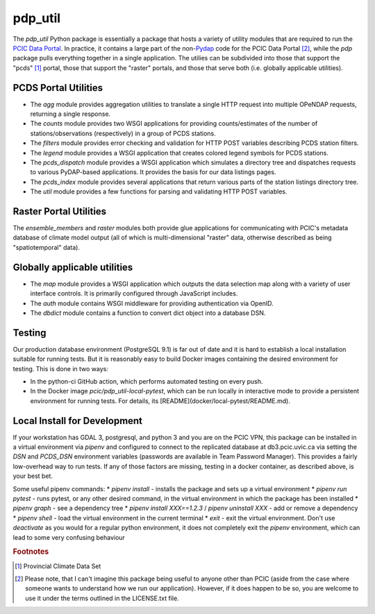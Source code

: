 ========
pdp_util
========

.. image:: https://github.com/pacificclimate/pdp_util/workflows/Python%20CI/badge.svg
   :target: https://github.com/pacificclimate/pdp_util

.. image:: https://github.com/pacificclimate/pdp_util/workflows/Pypi%20Publishing/badge.svg
   :target: https://github.com/pacificclimate/pdp_util

The `pdp_util` Python package is essentially a package that hosts a variety of utility modules that are required to run the `PCIC Data Portal <http://www.pacificclimate.org/data>`_. In practice, it contains a large part of the non-`Pydap <http://www.pydap.org>`_ code for the PCIC Data Portal [#non-pcic]_, while the `pdp` package pulls everything together in a single application. The utilies can be subdivided into those that support the "pcds" [#pcds]_ portal, those that support the "raster" portals, and those that serve both (i.e. globally applicable utilities).

PCDS Portal Utilities
--------------

* The `agg` module provides aggregation utilities to translate a single HTTP request into multiple OPeNDAP requests, returning a single response.
* The `counts` module provides two WSGI applications for providing counts/estimates of the number of stations/observations (respectively) in a group of PCDS stations.
* The `filters` module provides error checking and validation for HTTP POST variables describing PCDS station filters.
* The `legend` module provides a WSGI application that creates colored legend symbols for PCDS stations.
* The `pcds_dispatch` module provides a WSGI application which simulates a directory tree and dispatches requests to various PyDAP-based applications. It provides the basis for our data listings pages.
* The `pcds_index` module provides several applications that return various parts of the station listings directory tree.
* The `util` module provides a few functions for parsing and validating HTTP POST variables.

Raster Portal Utilities
-----------------------

The `ensemble_members` and `raster` modules both provide glue applications for communicating with PCIC's metadata database of climate model output (all of which is multi-dimensional "raster" data, otherwise described as being "spatiotemporal" data).

Globally applicable utilities
-----------------------------

* The `map` module provides a WSGI application which outputs the data selection map along with a variety of user interface controls. It is primarily configured through JavaScript includes.
* The `auth` module contains WSGI middleware for providing authentication via OpenID.
* The `dbdict` module contains a function to convert dict object into a database DSN.

Testing
-------

Our production database environment (PostgreSQL 9.1) is far out of date and it is hard to establish a
local installation suitable for running tests. But it is reasonably easy to build Docker images containing
the desired environment for testing. This is done in two ways:

* In the python-ci GitHub action, which performs automated testing on every push.
* In the Docker image `pcic/pdp_util-local-pytest`, which can be run locally in interactive mode to provide
  a persistent environment for running tests. For details, its [README](docker/local-pytest/README.md).

Local Install for Development
-----------------------------

If your workstation has GDAL 3, postgresql, and python 3 and you are on the PCIC VPN, this package can be installed in a virtual environment via `pipenv` and configured to connect to the replicated database at db3.pcic.uvic.ca via setting the `DSN` and `PCDS_DSN` environment variables (passwords are available in Team Password Manager). This provides a fairly low-overhead way to run tests. If any of those factors are missing, testing in a docker container, as described above, is your best bet.

Some useful pipenv commands:
* `pipenv install` - installs the package and sets up a virtual environment
* `pipenv run pytest` - runs pytest, or any other desired command, in the virtual environment in which the package has been installed
* `pipenv graph` - see a dependency tree
* `pipenv install XXX==1.2.3` / `pipenv uninstall XXX` - add or remove a dependency
* `pipenv shell` - load the virtual environment in the current terminal
* `exit` - exit the virtual environment. Don't use `deactivate` as you would for a regular python environment, it does not completely exit the `pipenv` environment, which can lead to some very confusing behaviour

.. rubric:: Footnotes

.. [#pcds] Provincial Climate Data Set
.. [#non-pcic] Please note, that I can't imagine this package being useful to anyone other than PCIC (aside from the case where someone wants to understand how we run our application). However, if it does happen to be so, you are welcome to use it under the terms outlined in the LICENSE.txt file.

